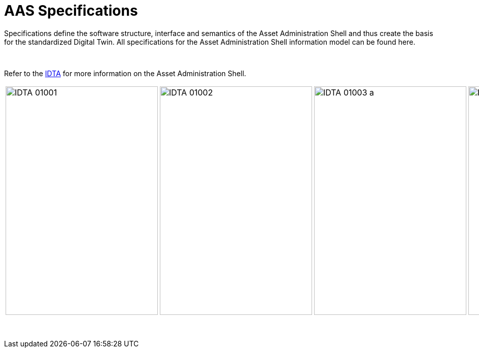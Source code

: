 = AAS Specifications

Specifications define the software structure, interface and semantics of the 
Asset Administration Shell and thus create the basis for the standardized Digital Twin. 
All specifications for the Asset Administration Shell information model can be found here.


&nbsp;

:part-1-mainpage: IDTA-01001:ROOT:index.adoc
:part-2-mainpage: IDTA-01002:ROOT:index.adoc
:part-3a-mainpage: IDTA-01003-a:ROOT:index.adoc
:part-4-mainpage: IDTA-01004:ROOT:index.adoc
:part-5-mainpage: IDTA-01005:ROOT:index.adoc

Refer to the https://industrialdigitaltwin.org[IDTA,window=_blank] for more information on the Asset Administration Shell.

[cols="1,1,1,1,1", frame="none", grid="none", align="center"]
|===
a|
image::IDTA-01001.png[xref={part-1-mainpage}, window=_blank, opts=nofollow, width=300, height=450]


a|
image::IDTA-01002.png[xref={part-2-mainpage}, window=_blank, opts=nofollow, width=300, height=450]


a|
image::IDTA-01003-a.png[xref={part-3a-mainpage}, window=_blank, opts=nofollow, width=300, height=450]


a|
image::IDTA-01004.png[xref={part-4-mainpage}, window=_blank, opts=nofollow, width=300, height=450]


a|
image::IDTA-01005.png[xref={part-5-mainpage}, window=_blank, opts=nofollow, width=300, height=450]

|===
&nbsp;
